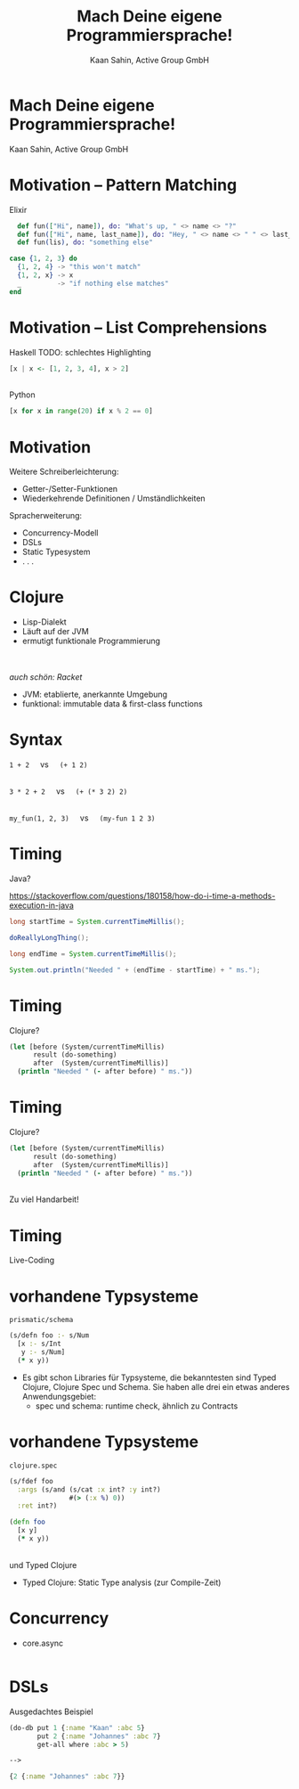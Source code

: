 #+title: Mach Deine eigene Programmiersprache!
#+author: Kaan Sahin, Active Group GmbH
#+REVEAL_PLUGINS: (notes)
#+REVEAL_THEME: active
#+REVEAL_ROOT: file:///home/kaan/tmp/reveal.js
#+REVEAL_HLEVEL: 100
#+REVEAL_TRANS: none
#+OPTIONS: num:nil toc:nil reveal-center:f reveal_slide_number:nil reveal_title_slide:nil
#+MACRO: newline   src_emacs-lisp[:results raw]{"\n "}
#+MACRO: TIKZ-IMG #+HEADER: :exports results :file $1 :imagemagick yes {{{newline}}} #+HEADER: :results raw {{{newline}}} #+HEADER: :headers '("\usepackage{tikz}") {{{newline}}} #+HEADER: :fit yes :imoutoptions -geometry $2 :iminoptions -density 600

* Mach Deine eigene Programmiersprache!

#+attr_html: :width 400px
[[file:images/drawing-hands.jpg]]


Kaan Sahin, Active Group GmbH


* Motivation -- Pattern Matching

Elixir

#+begin_src elixir
  def fun(["Hi", name]), do: "What's up, " <> name <> "?"
  def fun(["Hi", name, last_name]), do: "Hey, " <> name <> " " <> last_name
  def fun(lis), do: "something else"

case {1, 2, 3} do
  {1, 2, 4} -> "this won't match"
  {1, 2, x} -> x
  _         -> "if nothing else matches"
end
#+end_src

* Motivation -- List Comprehensions

Haskell TODO: schlechtes Highlighting

#+begin_src haskell
[x | x <- [1, 2, 3, 4], x > 2]
#+end_src

\\ 

Python

#+begin_src python
[x for x in range(20) if x % 2 == 0]
#+end_src


* Motivation

Weitere Schreiberleichterung: 

- Getter-/Setter-Funktionen
- Wiederkehrende Definitionen / Umständlichkeiten

Spracherweiterung:

- Concurrency-Modell
- DSLs
- Static Typesystem
- . . .

* Clojure

- Lisp-Dialekt
- Läuft auf der JVM
- ermutigt funktionale Programmierung

\\
\\

/auch schön: Racket/

#+BEGIN_NOTES
- JVM: etablierte, anerkannte Umgebung
- funktional: immutable data & first-class functions
#+END_NOTES

* Syntax

#+REVEAL_HTML: <center>

=1 + 2= \nbsp{} \nbsp{} vs \nbsp{} \nbsp{} =(+ 1 2)=

\\ 

=3 * 2 + 2= \nbsp{} \nbsp{} vs \nbsp{} \nbsp{} =(+ (* 3 2) 2)=

\\

=my_fun(1, 2, 3)= \nbsp{} \nbsp{} vs \nbsp{} \nbsp{} =(my-fun 1 2 3)=

#+REVEAL_HTML: </center>


* Timing

Java?

https://stackoverflow.com/questions/180158/how-do-i-time-a-methods-execution-in-java

#+begin_src java
long startTime = System.currentTimeMillis();

doReallyLongThing();

long endTime = System.currentTimeMillis();

System.out.println("Needed " + (endTime - startTime) + " ms.");
#+end_src

* Timing

Clojure?

#+begin_src clojure
(let [before (System/currentTimeMillis)
      result (do-something)
      after  (System/currentTimeMillis)]
  (println "Needed " (- after before) " ms."))
#+end_src

* Timing

Clojure?

#+begin_src clojure
(let [before (System/currentTimeMillis)
      result (do-something)
      after  (System/currentTimeMillis)]
  (println "Needed " (- after before) " ms."))
#+end_src

\\

Zu viel Handarbeit!

* Timing

Live-Coding

* vorhandene Typsysteme

=prismatic/schema=

#+begin_src clojure
(s/defn foo :- s/Num
  [x :- s/Int
   y :- s/Num]
  (* x y))
#+end_src

#+BEGIN_NOTES
- Es gibt schon Libraries für Typsysteme, die bekanntesten sind Typed Clojure,
  Clojure Spec und Schema. Sie haben alle drei ein etwas anderes
  Anwendungsgebiet:
  - spec und schema: runtime check, ähnlich zu Contracts

#+END_NOTES

* vorhandene Typsysteme

=clojure.spec=

#+begin_src clojure
(s/fdef foo
  :args (s/and (s/cat :x int? :y int?)
               #(> (:x %) 0))
  :ret int?)

(defn foo
  [x y]
  (* x y))
#+end_src

\\

und Typed Clojure

#+begin_notes
- Typed Clojure: Static Type analysis (zur Compile-Zeit)
#+end_notes

* Concurrency

- core.async

#+begin_src clojure

#+end_src

* DSLs

Ausgedachtes Beispiel

#+begin_src clojure
(do-db put 1 {:name "Kaan" :abc 5}
       put 2 {:name "Johannes" :abc 7}
       get-all where :abc > 5)

--> 

{2 {:name "Johannes" :abc 7}} 
#+end_src
